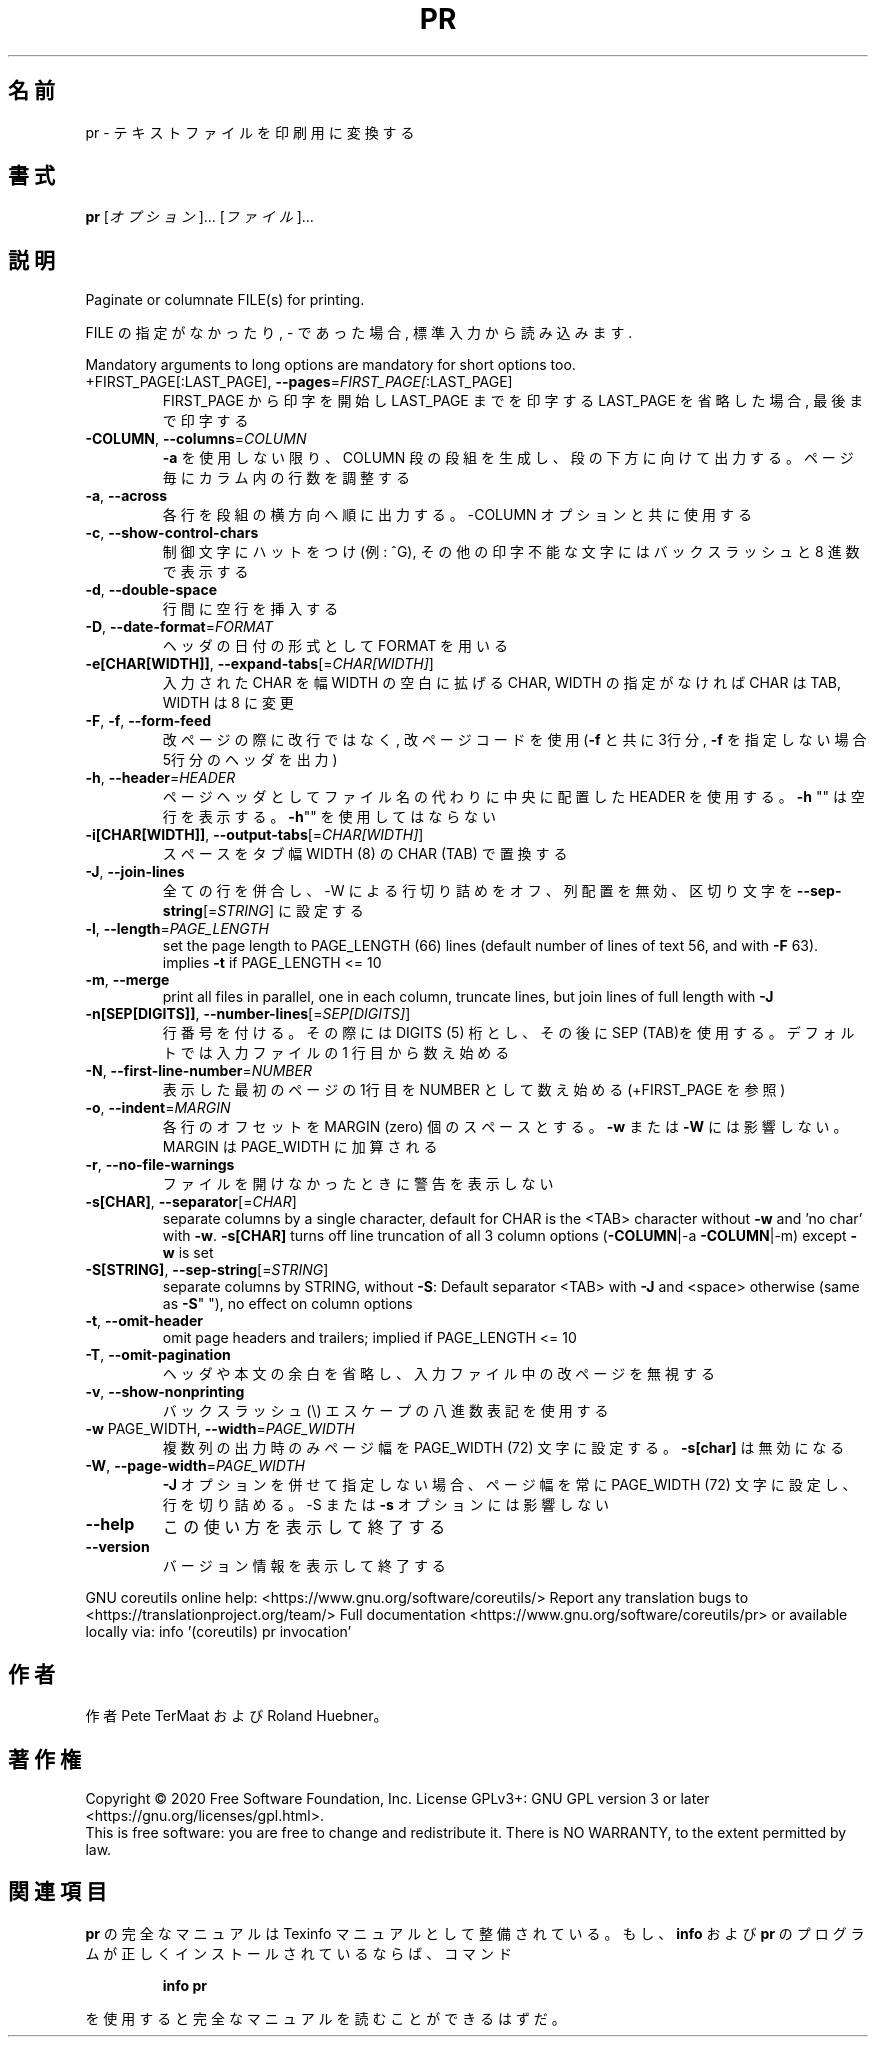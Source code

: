 .\" DO NOT MODIFY THIS FILE!  It was generated by help2man 1.47.13.
.TH PR "1" "2021年4月" "GNU coreutils" "ユーザーコマンド"
.SH 名前
pr \- テキストファイルを印刷用に変換する
.SH 書式
.B pr
[\fI\,オプション\/\fR]... [\fI\,ファイル\/\fR]...
.SH 説明
.\" Add any additional description here
.PP
Paginate or columnate FILE(s) for printing.
.PP
FILE の指定がなかったり, \- であった場合, 標準入力から読み込みます.
.PP
Mandatory arguments to long options are mandatory for short options too.
.TP
+FIRST_PAGE[:LAST_PAGE], \fB\-\-pages\fR=\fI\,FIRST_PAGE[\/\fR:LAST_PAGE]
FIRST_PAGE から印字を開始し LAST_PAGE までを印字する
LAST_PAGE を省略した場合, 最後まで印字する
.TP
\fB\-COLUMN\fR, \fB\-\-columns\fR=\fI\,COLUMN\/\fR
\fB\-a\fR を使用しない限り、 COLUMN 段の段組を生成し、段の下方に
向けて出力する。ページ毎にカラム内の行数を調整する
.TP
\fB\-a\fR, \fB\-\-across\fR
各行を段組の横方向へ順に出力する。\-COLUMN オプションと共に
使用する
.TP
\fB\-c\fR, \fB\-\-show\-control\-chars\fR
制御文字にハットをつけ (例: ^G), その他の印字不能な文字
にはバックスラッシュと 8 進数で表示する
.TP
\fB\-d\fR, \fB\-\-double\-space\fR
行間に空行を挿入する
.TP
\fB\-D\fR, \fB\-\-date\-format\fR=\fI\,FORMAT\/\fR
ヘッダの日付の形式として FORMAT を用いる
.TP
\fB\-e[CHAR[WIDTH]]\fR, \fB\-\-expand\-tabs\fR[=\fI\,CHAR[WIDTH]\/\fR]
入力された CHAR を幅 WIDTH の空白に拡げる
CHAR, WIDTH の指定がなければ CHAR は TAB,
WIDTH は 8 に変更
.TP
\fB\-F\fR, \fB\-f\fR, \fB\-\-form\-feed\fR
改ページの際に改行ではなく, 改ページコードを使用
(\fB\-f\fR と共に 3行分, \fB\-f\fR を指定しない場合 5行分のヘッダを出力)
.TP
\fB\-h\fR, \fB\-\-header\fR=\fI\,HEADER\/\fR
ページヘッダとしてファイル名の代わりに中央に配置した HEADER を使用
する。 \fB\-h\fR "" は空行を表示する。 \fB\-h\fR"" を使用してはならない
.TP
\fB\-i[CHAR[WIDTH]]\fR, \fB\-\-output\-tabs\fR[=\fI\,CHAR[WIDTH]\/\fR]
スペースをタブ幅 WIDTH (8) の CHAR (TAB) で置換する
.TP
\fB\-J\fR, \fB\-\-join\-lines\fR
全ての行を併合し、\-W による行切り詰めをオフ、列配置を無効、区切り
文字を \fB\-\-sep\-string\fR[=\fI\,STRING\/\fR] に設定する
.TP
\fB\-l\fR, \fB\-\-length\fR=\fI\,PAGE_LENGTH\/\fR
set the page length to PAGE_LENGTH (66) lines
(default number of lines of text 56, and with \fB\-F\fR 63).
implies \fB\-t\fR if PAGE_LENGTH <= 10
.TP
\fB\-m\fR, \fB\-\-merge\fR
print all files in parallel, one in each column,
truncate lines, but join lines of full length with \fB\-J\fR
.TP
\fB\-n[SEP[DIGITS]]\fR, \fB\-\-number\-lines\fR[=\fI\,SEP[DIGITS]\/\fR]
行番号を付ける。その際には DIGITS (5) 桁とし、その後
に SEP (TAB)を使用する。デフォルトでは入力ファイルの
1 行目から数え始める
.TP
\fB\-N\fR, \fB\-\-first\-line\-number\fR=\fI\,NUMBER\/\fR
表示した最初のページの1行目を NUMBER として数え始め
る (+FIRST_PAGE を参照)
.TP
\fB\-o\fR, \fB\-\-indent\fR=\fI\,MARGIN\/\fR
各行のオフセットを MARGIN (zero) 個のスペースとする。
\fB\-w\fR または \fB\-W\fR には影響しない。 MARGIN は PAGE_WIDTH に
加算される
.TP
\fB\-r\fR, \fB\-\-no\-file\-warnings\fR
ファイルを開けなかったときに警告を表示しない
.TP
\fB\-s[CHAR]\fR, \fB\-\-separator\fR[=\fI\,CHAR\/\fR]
separate columns by a single character, default for CHAR
is the <TAB> character without \fB\-w\fR and 'no char' with \fB\-w\fR.
\fB\-s[CHAR]\fR turns off line truncation of all 3 column
options (\fB\-COLUMN\fR|\-a \fB\-COLUMN\fR|\-m) except \fB\-w\fR is set
.TP
\fB\-S[STRING]\fR, \fB\-\-sep\-string\fR[=\fI\,STRING\/\fR]
separate columns by STRING,
without \fB\-S\fR: Default separator <TAB> with \fB\-J\fR and <space>
otherwise (same as \fB\-S\fR" "), no effect on column options
.TP
\fB\-t\fR, \fB\-\-omit\-header\fR
omit page headers and trailers;
implied if PAGE_LENGTH <= 10
.TP
\fB\-T\fR, \fB\-\-omit\-pagination\fR
ヘッダや本文の余白を省略し、入力ファイル中の改ページを
無視する
.TP
\fB\-v\fR, \fB\-\-show\-nonprinting\fR
バックスラッシュ(\e) エスケープの八進数表記を使用する
.TP
\fB\-w\fR PAGE_WIDTH, \fB\-\-width\fR=\fI\,PAGE_WIDTH\/\fR
複数列の出力時のみページ幅を PAGE_WIDTH (72)
文字に設定する。 \fB\-s[char]\fR は無効になる
.TP
\fB\-W\fR, \fB\-\-page\-width\fR=\fI\,PAGE_WIDTH\/\fR
\fB\-J\fR オプションを併せて指定しない場合、ページ幅を常に
PAGE_WIDTH (72) 文字に設定し、行を切り詰める。\-S ま
たは \fB\-s\fR オプションには影響しない
.TP
\fB\-\-help\fR
この使い方を表示して終了する
.TP
\fB\-\-version\fR
バージョン情報を表示して終了する
.PP
GNU coreutils online help: <https://www.gnu.org/software/coreutils/>
Report any translation bugs to <https://translationproject.org/team/>
Full documentation <https://www.gnu.org/software/coreutils/pr>
or available locally via: info '(coreutils) pr invocation'
.SH 作者
作者 Pete TerMaat および Roland Huebner。
.SH 著作権
Copyright \(co 2020 Free Software Foundation, Inc.
License GPLv3+: GNU GPL version 3 or later <https://gnu.org/licenses/gpl.html>.
.br
This is free software: you are free to change and redistribute it.
There is NO WARRANTY, to the extent permitted by law.
.SH 関連項目
.B pr
の完全なマニュアルは Texinfo マニュアルとして整備されている。もし、
.B info
および
.B pr
のプログラムが正しくインストールされているならば、コマンド
.IP
.B info pr
.PP
を使用すると完全なマニュアルを読むことができるはずだ。
